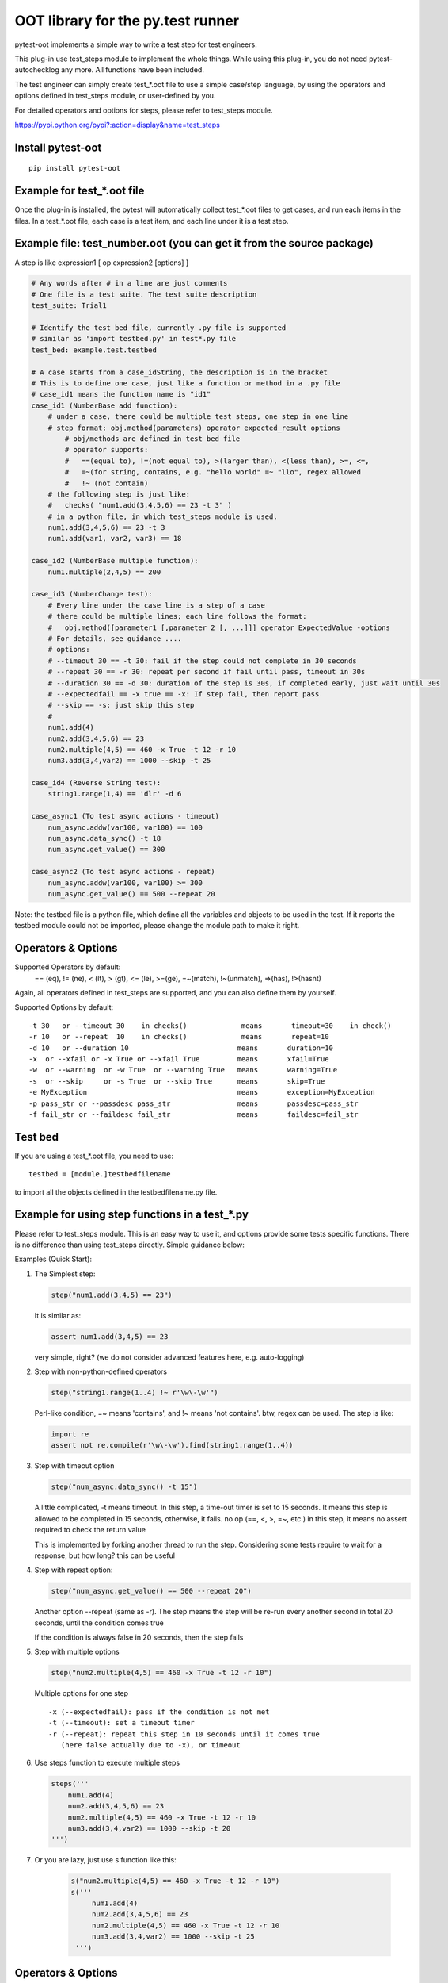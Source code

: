 OOT library for the py.test runner
==================================

.. image:: https://pypip.in/v/pytest-oot/badge.png
    :target: https://crate.io/packages/pytest.oot/

.. image:: https://pypip.in/d/pytest-oot/badge.png
    :target: https://crate.io/packages/pytest-oot/

pytest-oot implements a simple way to write a test step for test engineers.

This plug-in use test_steps module to implement the whole things. While using this plug-in,
you do not need pytest-autochecklog any more. All functions have been included.

The test engineer can simply create test_*.oot file to use a simple case/step language,
by using the operators and options defined in test_steps module, or user-defined by you.

For detailed operators and options for steps, please refer to test_steps module.

https://pypi.python.org/pypi?:action=display&name=test_steps



Install pytest-oot
------------------

::

    pip install pytest-oot



Example for test_*.oot file
---------------------------

Once the plug-in is installed, the pytest will automatically collect test_*.oot files
to get cases, and run each items in the files. In a test_*.oot file, each case is
a test item, and each line under it is a test step.


Example file: test_number.oot (you can get it from the source package)
----------------------------------------------------------------------

A step is like     expression1 [ op expression2  [options] ]

.. code-block:: python

    # Any words after # in a line are just comments
    # One file is a test suite. The test suite description
    test_suite: Trial1

    # Identify the test bed file, currently .py file is supported
    # similar as 'import testbed.py' in test*.py file
    test_bed: example.test.testbed

    # A case starts from a case_idString, the description is in the bracket
    # This is to define one case, just like a function or method in a .py file
    # case_id1 means the function name is "id1"
    case_id1 (NumberBase add function):
        # under a case, there could be multiple test steps, one step in one line
        # step format: obj.method(parameters) operator expected_result options
            # obj/methods are defined in test bed file
            # operator supports:
            #   ==(equal to), !=(not equal to), >(larger than), <(less than), >=, <=,
            #   =~(for string, contains, e.g. "hello world" =~ "llo", regex allowed
            #   !~ (not contain)
        # the following step is just like:
        #   checks( "num1.add(3,4,5,6) == 23 -t 3" )
        # in a python file, in which test_steps module is used.
        num1.add(3,4,5,6) == 23 -t 3
        num1.add(var1, var2, var3) == 18

    case_id2 (NumberBase multiple function):
        num1.multiple(2,4,5) == 200

    case_id3 (NumberChange test):
        # Every line under the case line is a step of a case
        # there could be multiple lines; each line follows the format:
        #   obj.method([parameter1 [,parameter 2 [, ...]]] operator ExpectedValue -options
        # For details, see guidance ....
        # options:
        # --timeout 30 == -t 30: fail if the step could not complete in 30 seconds
        # --repeat 30 == -r 30: repeat per second if fail until pass, timeout in 30s
        # --duration 30 == -d 30: duration of the step is 30s, if completed early, just wait until 30s
        # --expectedfail == -x true == -x: If step fail, then report pass
        # --skip == -s: just skip this step
        #
        num1.add(4)
        num2.add(3,4,5,6) == 23
        num2.multiple(4,5) == 460 -x True -t 12 -r 10
        num3.add(3,4,var2) == 1000 --skip -t 25

    case_id4 (Reverse String test):
        string1.range(1,4) == 'dlr' -d 6

    case_async1 (To test async actions - timeout)
        num_async.addw(var100, var100) == 100
        num_async.data_sync() -t 18
        num_async.get_value() == 300

    case_async2 (To test async actions - repeat)
        num_async.addw(var100, var100) >= 300
        num_async.get_value() == 500 --repeat 20

Note: the testbed file is a python file, which define all the variables and objects to be used in the test.
If it reports the testbed module could not be imported, please change the module path
to make it right.


Operators & Options
-------------------

Supported Operators by default:
    == (eq), != (ne), < (lt), > (gt), <= (le), >=(ge), =~(match), !~(unmatch), =>(has), !>(hasnt)
Again, all operators defined in test_steps are supported, and you can also define them by yourself.


Supported Options by default::

    -t 30   or --timeout 30    in checks()             means       timeout=30    in check()
    -r 10   or --repeat  10    in checks()             means       repeat=10
    -d 10   or --duration 10                          means       duration=10
    -x  or --xfail or -x True or --xfail True         means       xfail=True
    -w  or --warning  or -w True  or --warning True   means       warning=True
    -s  or --skip     or -s True  or --skip True      means       skip=True
    -e MyException                                    means       exception=MyException
    -p pass_str or --passdesc pass_str                means       passdesc=pass_str
    -f fail_str or --faildesc fail_str                means       faildesc=fail_str


Test bed
--------

If you are using a test_*.oot file, you need to use::

    testbed = [module.]testbedfilename

to import all the objects defined in the testbedfilename.py file.



Example for using step functions in a test_*.py
-----------------------------------------------

Please refer to test_steps module.
This is an easy way to use it, and options provide some tests specific functions.
There is no difference than using test_steps directly. Simple guidance below:


Examples (Quick Start):

1.  The Simplest step:

    .. code-block:: python

        step("num1.add(3,4,5) == 23")

    It is similar as:

    .. code-block:: python

        assert num1.add(3,4,5) == 23

    very simple, right? (we do not consider advanced features here, e.g.
    auto-logging)


2.  Step with non-python-defined operators

    .. code-block:: python

        step("string1.range(1..4) !~ r'\w\-\w'")

    Perl-like condition, =~ means 'contains', and !~ means 'not contains'.
    btw, regex can be used. The step is like:

    .. code-block:: python

        import re
        assert not re.compile(r'\w\-\w').find(string1.range(1..4))

3.  Step with timeout option

    .. code-block:: python

        step("num_async.data_sync() -t 15")

    A little complicated, -t means timeout. In this step, a time-out timer
    is set to 15 seconds. It means this step is allowed to be completed
    in 15 seconds, otherwise, it fails. no op (==, <, >, =~, etc.) in this step,
    it means no assert required to check the return value

    This is implemented by forking another thread to run the step.
    Considering some tests require to wait for a response, but how long?
    this can be useful

4.  Step with repeat option:

    .. code-block:: python

        step("num_async.get_value() == 500 --repeat 20")

    Another option --repeat (same as -r).
    The step means the step will be re-run every another second
    in total 20 seconds, until the condition comes true

    If the condition is always false in 20 seconds, then the step fails

5.  Step with multiple options

    .. code-block:: python

        step("num2.multiple(4,5) == 460 -x True -t 12 -r 10")

    Multiple options for one step ::

        -x (--expectedfail): pass if the condition is not met
        -t (--timeout): set a timeout timer
        -r (--repeat): repeat this step in 10 seconds until it comes true
           (here false actually due to -x), or timeout

6.  Use steps function to execute multiple steps

    .. code-block:: python

        steps('''
            num1.add(4)
            num2.add(3,4,5,6) == 23
            num2.multiple(4,5) == 460 -x True -t 12 -r 10
            num3.add(3,4,var2) == 1000 --skip -t 20
        ''')

7. Or you are lazy, just use s function like this:

    .. code-block:: python

       s("num2.multiple(4,5) == 460 -x True -t 12 -r 10")
       s('''
            num1.add(4)
            num2.add(3,4,5,6) == 23
            num2.multiple(4,5) == 460 -x True -t 12 -r 10
            num3.add(3,4,var2) == 1000 --skip -t 25
        ''')




Operators & Options
-------------------

Sometimes it is needed to declare the same fixtures or steps with the
different names for better readability. In order to use the same step

Supported Operators by default:
    ==, !=, <. >, <=, >=, =~, !~

Supported Options by default::

    # --timeout 30 == -t 30: fail if the step could not complete in 30 seconds
    # --repeat 30 == -r 30: repeat per second if fail until pass, timeout in 30s
    # --duration 30 == -d 30: duration of the step is 30s, if completed early,
      just wait until 30s
    # --expectedfail == -x true == -x: If step fail, then report pass
    # --skip == -s: just skip this step



Test bed
--------

In a test_*.oot file, you need to use::

    testbed = [module.]testbedfilename

to import all the objects defined in the testbedfilename.py file.




Hooks
-----

pytest-oot is to support multiple hooks for operator, logs, and options next.
Please send mails to steven004@gmail.com if you have any comments or suggestions


License
-------

This software is licensed under the `MIT license <http://en.wikipedia.org/wiki/MIT_License>`_.

© 2014 - 2015 Steven LI

